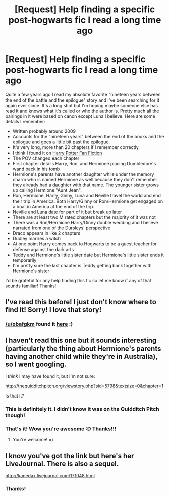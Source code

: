 #+TITLE: [Request] Help finding a specific post-hogwarts fic I read a long time ago

* [Request] Help finding a specific post-hogwarts fic I read a long time ago
:PROPERTIES:
:Author: allpowerfulburrito
:Score: 5
:DateUnix: 1405575014.0
:DateShort: 2014-Jul-17
:FlairText: Request
:END:
Quite a few years ago I read my absolute favorite "nineteen years between the end of the battle and the epilogue" story and I've been searching for it again ever since. It's a long shot but I'm hoping maybe someone else has read it and knows what it's called or who the author is. Pretty much all the pairings in it were based on canon except Luna I believe. Here are some details I remember:

- Written probably around 2009\\
- Accounts for the "nineteen years" between the end of the books and the epilogue and goes a little bit past the epilogue.\\
- It's very long, more than 20 chapters if I remember correctly.\\
- I think I found it on [[http://www.harrypotterfanfiction.com/][Harry Potter Fan Fiction]]\\
- The POV changed each chapter\\
- First chapter details Harry, Ron, and Hermione placing Dumbledore's wand back in his tomb\\
- Hermione's parents have another daughter while under the memory charm who is named Hermione as well because they don't remember they already had a daughter with that name. The younger sister grows up calling Hermione "Aunt Jean".\\
- Ron, Hermione, Harry, Ginny, Luna and Neville travel the world and end their trip in America. Both Harry/Ginny or Ron/Hermione get engaged on a boat in America at the end of the trip.\\
- Neville and Luna date for part of it but break up later\\
- There are at least two M rated chapters but the majority of it was not\\
- There was a Ron/Hermione Harry/Ginny double wedding and I believe narrated from one of the Dursleys' perspective\\
- Draco appears in like 2 chapters\\
- Dudley marries a witch\\
- At one point Harry comes back to Hogwarts to be a guest teacher for defense against the dark arts\\
- Teddy and Hermione's little sister date but Hermione's little sister ends it temporarily\\
- I'm pretty sure the last chapter is Teddy getting back together with Hermione's sister\\

I'd be grateful for any help finding this fic so let me know if any of that sounds familiar! Thanks!


** I've read this before! I just don't know where to find it! Sorry! I love that story!
:PROPERTIES:
:Author: SoulxxBondz
:Score: 2
:DateUnix: 1405607612.0
:DateShort: 2014-Jul-17
:END:

*** [[/u/obafgkm]] found it [[http://thequidditchpitch.org/viewstory.php?sid=5798&textsize=0&chapter=1][here]] :)
:PROPERTIES:
:Author: allpowerfulburrito
:Score: 1
:DateUnix: 1405619692.0
:DateShort: 2014-Jul-17
:END:


** I haven't read this one but it sounds interesting (particularly the thing about Hermione's parents having another child while they're in Australia), so I went googling.

I /think/ I may have found it, but I'm not sure:

[[http://thequidditchpitch.org/viewstory.php?sid=5798&textsize=0&chapter=1]]

Is that it?
:PROPERTIES:
:Author: obafgkm
:Score: 2
:DateUnix: 1405610960.0
:DateShort: 2014-Jul-17
:END:

*** This is definitely it. I didn't know it was on the Quidditch Pitch though!
:PROPERTIES:
:Author: SoulxxBondz
:Score: 2
:DateUnix: 1405618407.0
:DateShort: 2014-Jul-17
:END:


*** That's it! Wow you're awesome :D Thanks!!!
:PROPERTIES:
:Author: allpowerfulburrito
:Score: 2
:DateUnix: 1405619536.0
:DateShort: 2014-Jul-17
:END:

**** You're welcome! =)
:PROPERTIES:
:Author: obafgkm
:Score: 2
:DateUnix: 1405633935.0
:DateShort: 2014-Jul-18
:END:


** I know you've got the link but here's her LiveJournal. There is also a sequel.

[[http://kanedax.livejournal.com/171048.html]]
:PROPERTIES:
:Author: Lozzif
:Score: 2
:DateUnix: 1405917192.0
:DateShort: 2014-Jul-21
:END:

*** Thanks!
:PROPERTIES:
:Author: allpowerfulburrito
:Score: 1
:DateUnix: 1407894923.0
:DateShort: 2014-Aug-13
:END:
